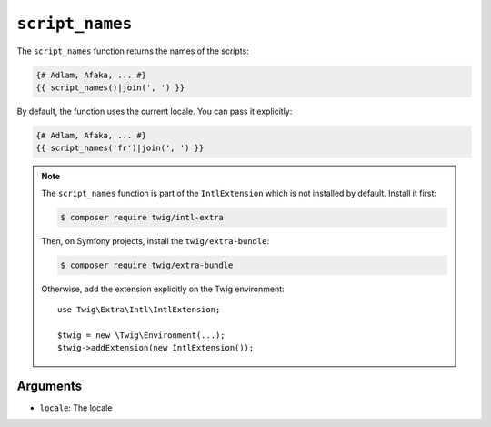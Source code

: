 ``script_names``
================

The ``script_names`` function returns the names of the scripts:

.. code-block:: twig

    {# Adlam, Afaka, ... #}
    {{ script_names()|join(', ') }}
    
By default, the function uses the current locale. You can pass it explicitly:

.. code-block:: twig

    {# Adlam, Afaka, ... #}
    {{ script_names('fr')|join(', ') }}

.. note::

    The ``script_names`` function is part of the ``IntlExtension`` which is not
    installed by default. Install it first:

    .. code-block:: bash

        $ composer require twig/intl-extra

    Then, on Symfony projects, install the ``twig/extra-bundle``:

    .. code-block:: bash

        $ composer require twig/extra-bundle

    Otherwise, add the extension explicitly on the Twig environment::

        use Twig\Extra\Intl\IntlExtension;

        $twig = new \Twig\Environment(...);
        $twig->addExtension(new IntlExtension());

Arguments
---------

* ``locale``: The locale
